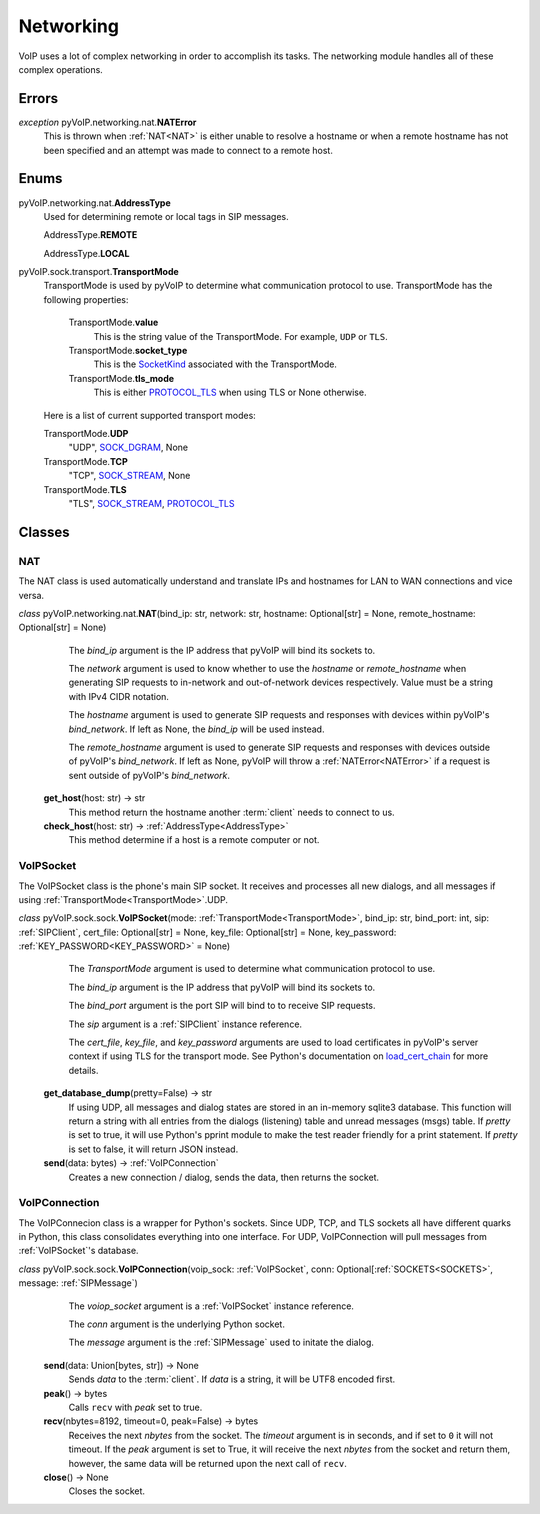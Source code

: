 Networking
##########

VoIP uses a lot of complex networking in order to accomplish its tasks. The networking module handles all of these complex operations.

Errors
*******

.. _NATError:

*exception* pyVoIP.networking.nat.\ **NATError**
  This is thrown when :ref:`NAT<NAT>` is either unable to resolve a hostname or when a remote hostname has not been specified and an attempt was made to connect to a remote host.

Enums
******

.. _AddressType:

pyVoIP.networking.nat.\ **AddressType**
  Used for determining remote or local tags in SIP messages.

  AddressType.\ **REMOTE**
    
  AddressType.\ **LOCAL**

.. _TransportMode:

pyVoIP.sock.transport.\ **TransportMode**
  TransportMode is used by pyVoIP to determine what communication protocol to use. TransportMode has the following properties:

    TransportMode.\ **value**
      This is the string value of the TransportMode. For example, ``UDP`` or ``TLS``.
      
    TransportMode.\ **socket_type**
      This is the `SocketKind <https://docs.python.org/3/library/socket.html?highlight=socket#constants>`_ associated with the TransportMode.
      
    TransportMode.\ **tls_mode**
      This is either `PROTOCOL_TLS <https://docs.python.org/3/library/ssl.html?highlight=ssl#ssl.PROTOCOL_TLS>`_ when using TLS or None otherwise.
  
  Here is a list of current supported transport modes:

  TransportMode.\ **UDP**
    "UDP", `SOCK_DGRAM <https://docs.python.org/3/library/socket.html#socket.SOCK_DGRAM>`_, None
    
  TransportMode.\ **TCP**
    "TCP", `SOCK_STREAM <https://docs.python.org/3/library/socket.html#socket.SOCK_STREAM>`_, None
  
  TransportMode.\ **TLS**
    "TLS", `SOCK_STREAM <https://docs.python.org/3/library/socket.html#socket.SOCK_STREAM>`_, `PROTOCOL_TLS <https://docs.python.org/3/library/ssl.html?highlight=ssl#ssl.PROTOCOL_TLS>`_

Classes
********

.. _NAT:

NAT
===

The NAT class is used automatically understand and translate IPs and hostnames for LAN to WAN connections and vice versa.

*class* pyVoIP.networking.nat.\ **NAT**\ (bind_ip: str, network: str, hostname: Optional[str] = None, remote_hostname: Optional[str] = None)
    The *bind_ip* argument is the IP address that pyVoIP will bind its sockets to.

    The *network* argument is used to know whether to use the *hostname* or *remote_hostname* when generating SIP requests to in-network and out-of-network devices respectively. Value must be a string with IPv4 CIDR notation.

    The *hostname* argument is used to generate SIP requests and responses with devices within pyVoIP's *bind_network*. If left as None, the *bind_ip* will be used instead.

    The *remote_hostname* argument is used to generate SIP requests and responses with devices outside of pyVoIP's *bind_network*. If left as None, pyVoIP will throw a :ref:`NATError<NATError>` if a request is sent outside of pyVoIP's *bind_network*.

  **get_host**\ (host: str) -> str
    This method return the hostname another :term:`client` needs to connect to us.
    
  **check_host**\ (host: str) -> :ref:`AddressType<AddressType>`
    This method determine if a host is a remote computer or not.

.. _VoIPSocket:

VoIPSocket
==========

The VoIPSocket class is the phone's main SIP socket. It receives and processes all new dialogs, and all messages if using :ref:`TransportMode<TransportMode>`.UDP.

*class* pyVoIP.sock.sock.\ **VoIPSocket**\ (mode: :ref:`TransportMode<TransportMode>`, bind_ip: str, bind_port: int, sip: :ref:`SIPClient`, cert_file: Optional[str] = None, key_file: Optional[str] = None, key_password: :ref:`KEY_PASSWORD<KEY_PASSWORD>` = None)
    The *TransportMode* argument is used to determine what communication protocol to use.

    The *bind_ip* argument is the IP address that pyVoIP will bind its sockets to.

    The *bind_port* argument is the port SIP will bind to to receive SIP requests.

    The *sip* argument is a :ref:`SIPClient` instance reference.

    The *cert_file*, *key_file*, and *key_password* arguments are used to load certificates in pyVoIP's server context if using TLS for the transport mode. See Python's documentation on `load_cert_chain <https://docs.python.org/3/library/ssl.html?highlight=ssl#ssl.SSLContext.load_cert_chain>`_ for more details.

  **get_database_dump**\ (pretty=False) -> str
    If using UDP, all messages and dialog states are stored in an in-memory sqlite3 database. This function will return a string with all entries from the dialogs (listening) table and unread messages (msgs) table. If *pretty* is set to true, it will use Python's pprint module to make the test reader friendly for a print statement. If *pretty* is set to false, it will return JSON instead.

  **send**\ (data: bytes) -> :ref:`VoIPConnection`
    Creates a new connection / dialog, sends the data, then returns the socket.

.. _VoIPConnection:

VoIPConnection
==============

The VoIPConnecion class is a wrapper for Python's sockets. Since UDP, TCP, and TLS sockets all have different quarks in Python, this class consolidates everything into one interface. For UDP, VoIPConnection will pull messages from :ref:`VoIPSocket`'s database.

*class* pyVoIP.sock.sock.\ **VoIPConnection**\ (voip_sock: :ref:`VoIPSocket`, conn: Optional[:ref:`SOCKETS<SOCKETS>`, message: :ref:`SIPMessage`)
    The *voiop_socket* argument is a :ref:`VoIPSocket` instance reference.

    The *conn* argument is the underlying Python socket.

    The *message* argument is the :ref:`SIPMessage` used to initate the dialog.

  **send**\ (data: Union[bytes, str]) -> None
    Sends *data* to the :term:`client`. If *data* is a string, it will be UTF8 encoded first.

  **peak**\ () -> bytes
    Calls ``recv`` with *peak* set to true.

  **recv**\ (nbytes=8192, timeout=0, peak=False) -> bytes
    Receives the next *nbytes* from the socket. The *timeout* argument is in seconds, and if set to ``0`` it will not timeout. If the *peak* argument is set to True, it will receive the next *nbytes* from the socket and return them, however, the same data will be returned upon the next call of ``recv``.

  **close**\ () -> None
    Closes the socket.
